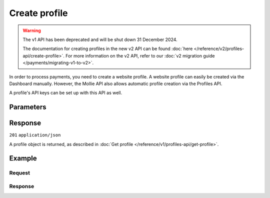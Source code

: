 Create profile
==============
.. api-name:: Profiles API
   :version: 1

.. warning:: The v1 API has been deprecated and will be shut down 31 December 2024.

             The documentation for creating profiles in the new v2 API can be found
             :doc:`here </reference/v2/profiles-api/create-profile>`. For more information on the v2 API, refer to our
             :doc:`v2 migration guide </payments/migrating-v1-to-v2>`.

.. endpoint::
   :method: POST
   :url: https://api.mollie.com/v1/profiles

.. authentication::
   :api_keys: false
   :organization_access_tokens: false
   :oauth: true

In order to process payments, you need to create a website profile. A website profile can easily be created via the
Dashboard manually. However, the Mollie API also allows automatic profile creation via the Profiles API.

A profile's API keys can be set up with this API as well.

Parameters
----------
.. parameter:: name
   :type: string
   :condition: required

   The profile's name should reflect the trade name or brand name of the profile's website or application.

.. parameter:: website
   :type: string
   :condition: required

   The URL to the profile's website or application. The URL must be compliant to
   `RFC3986 <https://tools.ietf.org/html/rfc3986>`_ with the exception that we only accept URLs with ``http://`` or
   ``https://`` schemes and domains that contain a TLD. URLs containing an ``@`` are not allowed.

.. parameter:: email
   :type: string
   :condition: required

   The email address associated with the profile's trade name or brand.

.. parameter:: phone
   :type: string
   :condition: required

   The phone number associated with the profile's trade name or brand.

.. parameter:: businessCategory
   :type: string
   :condition: optional

   The industry associated with the profile's trade name or brand.

   Refer to the documentation of the :ref:`business category <business-category>` for more information on which values
   are accepted.

.. parameter:: categoryCode
   :type: integer
   :condition: optional

   The industry associated with the profile's trade name or brand.

   .. warning:: This parameter is deprecated and will be removed in 2022. Use the ``businessCategory`` parameter
                instead.

   Possible values:

   * ``5192`` Books, magazines and newspapers
   * ``5262`` Marketplaces, crowdfunding, donation platforms
   * ``5399`` General merchandise
   * ``5499`` Food and drinks
   * ``5533`` Automotive Products
   * ``5641`` Children Products
   * ``5651`` Clothing & Shoes
   * ``5712`` Home furnishing
   * ``5732`` Electronics, computers and software
   * ``5734`` Hosting/VPN services
   * ``5735`` Entertainment
   * ``5815`` Credits/vouchers/giftcards
   * ``5921`` Alcohol
   * ``5944`` Jewelry & Accessories
   * ``5945`` Hobby, Toy, and Game Shops
   * ``5977`` Health & Beauty products
   * ``6012`` Financial services
   * ``6051`` Crypto currency
   * ``7299`` Consultancy
   * ``7922`` Events, conferences, concerts, tickets
   * ``7997`` Gyms, membership fee based sports
   * ``7999`` Travel, rental and transportation
   * ``8111`` Lawyers and legal advice
   * ``8299`` Advising/coaching/training
   * ``8398`` Charity and donations
   * ``8699`` Political parties
   * ``9399`` Government services
   * ``0`` Other

.. parameter:: mode
   :type: string
   :condition: optional

   Creating a test profile by setting this parameter to ``test``, enables you to start using the API without having to
   provide all your business info just yet. Defaults to ``live``.

   Possible values: ``live`` ``test``

Response
--------
``201`` ``application/json``

A profile object is returned, as described in :doc:`Get profile </reference/v1/profiles-api/get-profile>`.

Example
-------

Request
^^^^^^^
.. code-block:: bash
   :linenos:

   curl -X POST https://api.mollie.com/v1/profiles \
       -H "Authorization: Bearer access_Wwvu7egPcJLLJ9Kb7J632x8wJ2zMeJ" \
       -d "name=My website name" \
       -d "website=https://www.mywebsite.com" \
       -d "email=info@mywebsite.com" \
       -d "phone=31123456789" \
       -d "businessCategory=OTHER_MERCHANDISE" \
       -d "mode=live"

Response
^^^^^^^^
.. code-block:: none
   :linenos:

   HTTP/1.1 201 Created
   Content-Type: application/json

   {
       "resource": "profile",
       "id": "pfl_v9hTwCvYqw",
       "mode": "live",
       "name": "My website name",
       "website": "https://www.mywebsite.com",
       "email": "info@mywebsite.com",
       "phone": "31123456789",
       "businessCategory": "OTHER_MERCHANDISE",
       "categoryCode": 5399,
       "status": "unverified",
       "review": {
           "status": "pending"
       },
       "createdDatetime": "2018-03-17T00:22:06.0Z",
       "updatedDatetime": "2018-03-17T00:22:06.0Z",
       "links": {
           "checkoutPreviewUrl": "https://www.mollie.com/payscreen/preview/pfl_v9hTwCvYqw"
       }
   }
